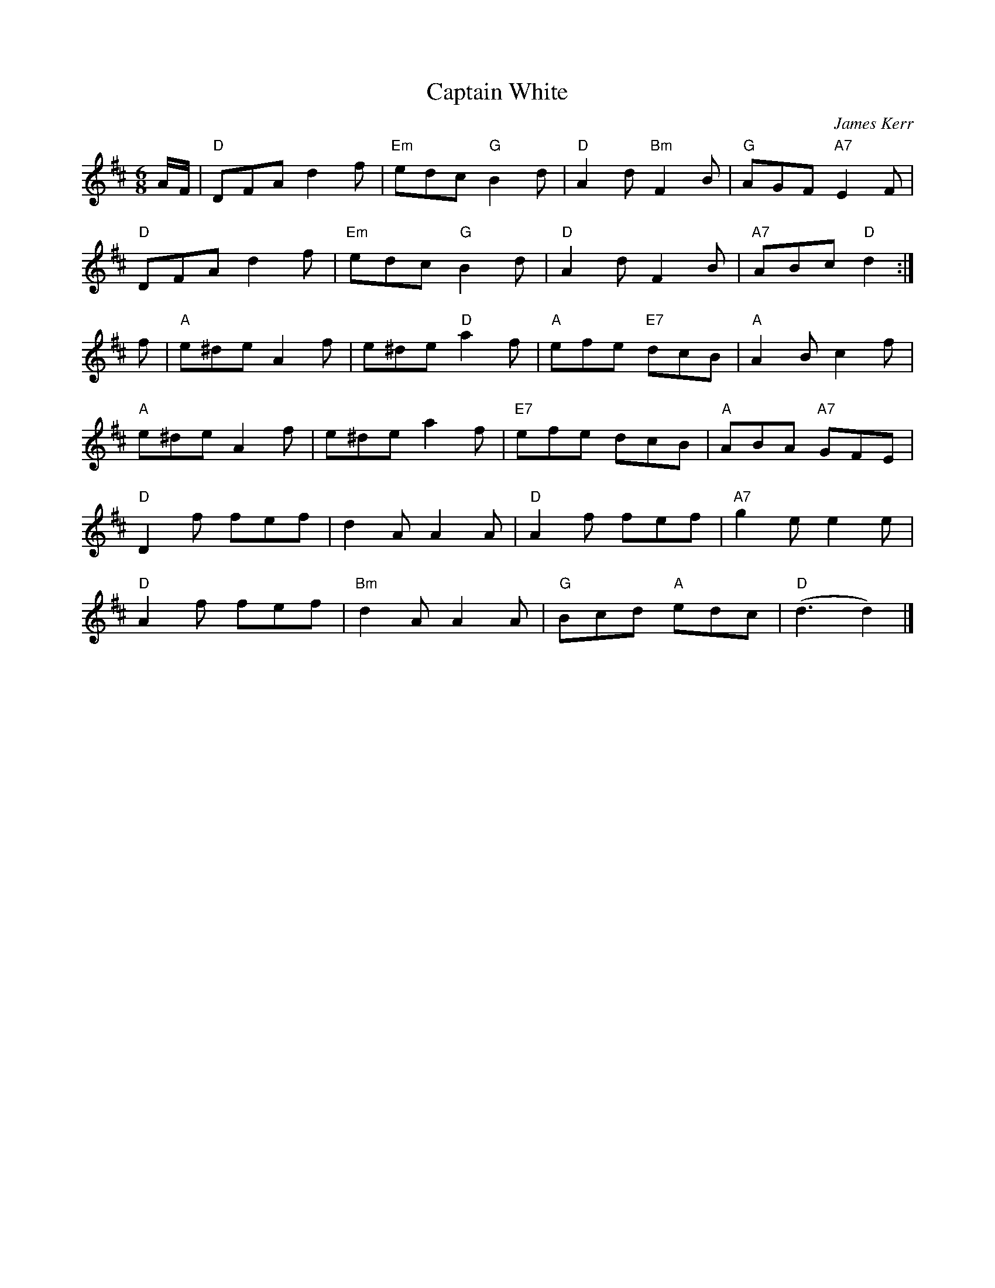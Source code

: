 X:1
T: Captain White
I:
C: James Kerr
M: 6/8
R: jig
K: D
A/F/| "D"DFA d2f| "Em"edc "G"B2d| "D"A2d "Bm"F2B| "G"AGF "A7"E2F|
      "D"DFA d2f| "Em"edc "G"B2d| "D"A2d F2B| "A7"ABc "D"d2:|
f| "A"e^de A2f| e^de "D"a2f| "A"efe "E7"dcB| "A"A2B c2f|
   "A"e^de A2f| e^de a2f| "E7"efe dcB| "A"ABA "A7"GFE|
   "D"D2f fef| d2A A2A| "D"A2f fef| "A7"g2e e2e|
   "D"A2f fef| "Bm"d2A A2A| "G"Bcd "A"edc| "D"(d3 d2)|]
%

